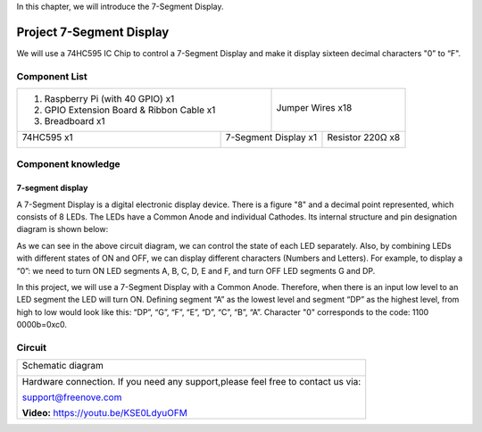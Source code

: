 

In this chapter, we will introduce the 7-Segment Display.

Project 7-Segment Display
****************************************************************

We will use a 74HC595 IC Chip to control a 7-Segment Display and make it display sixteen decimal characters "0” to “F".

Component List
================================================================

+-------------------------------------------------+-------------------------------------------------+
|1. Raspberry Pi (with 40 GPIO) x1                |                                                 |     
|                                                 |   Jumper Wires x18                              |       
|2. GPIO Extension Board & Ribbon Cable x1        |                                                 |       
|                                                 |     |jumper-wire|                               |                                                            
|3. Breadboard x1                                 |                                                 |                                                                 
+-----------------------------+-------------------+--------------+----------------------------------+
| 74HC595 x1                  | 7-Segment Display x1             | Resistor 220Ω x8                 |
|                             |                                  |                                  |
|  |74HC595|                  |  |7_Segment_Display|             |  |res-220R|                      |
+-----------------------------+----------------------------------+----------------------------------+

.. |jumper-wire| image:: ../_static/imgs/jumper-wire.png
.. |74HC595| image:: ../_static/imgs/74HC595.png
    :width: 40%
.. |7_Segment_Display| image:: ../_static/imgs/7_Segment_Display.png
    :width: 75%
.. |res-220R| image:: ../_static/imgs/res-220R.png
    :width: 20%

Component knowledge
================================================================

7-segment display
----------------------------------------------------------------

A 7-Segment Display is a digital electronic display device. There is a figure "8" and a decimal point represented, which consists of 8 LEDs. The LEDs have a Common Anode and individual Cathodes. Its internal structure and pin designation diagram is shown below:

.. image:: ../_static/imgs/7_Segment_Display_1.png
    :align: center

As we can see in the above circuit diagram, we can control the state of each LED separately. Also, by combining LEDs with different states of ON and OFF, we can display different characters (Numbers and Letters). For example, to display a “0”: we need to turn ON LED segments A, B, C, D, E and F, and turn OFF LED segments G and DP.

.. image:: ../_static/imgs/7_Segment_Display_2.png
    :align: center
    :width: 80%

In this project, we will use a 7-Segment Display with a Common Anode. Therefore, when there is an input low level to an LED segment the LED will turn ON. Defining segment “A” as the lowest level and segment “DP” as the highest level, from high to low would look like this: “DP”, “G”, “F”, “E”, “D”, “C”, “B”, “A”. Character "0" corresponds to the code: 1100 0000b=0xc0.

Circuit
================================================================

+------------------------------------------------------------------------------------------------+
|   Schematic diagram                                                                            |
|                                                                                                |
|   |7_Segment_Sc|                                                                               |
+------------------------------------------------------------------------------------------------+
|   Hardware connection. If you need any support,please feel free to contact us via:             |
|                                                                                                |
|   support@freenove.com                                                                         |
|                                                                                                |
|   |7_Segment_Fr|                                                                               | 
|                                                                                                |
|   **Video:** https://youtu.be/KSE0LdyuOFM                                                      |
+------------------------------------------------------------------------------------------------+

.. |7_Segment_Sc| image:: ../_static/imgs/7_Segment_Sc.png
.. |7_Segment_Fr| image:: ../_static/imgs/7_Segment_Fr.png
